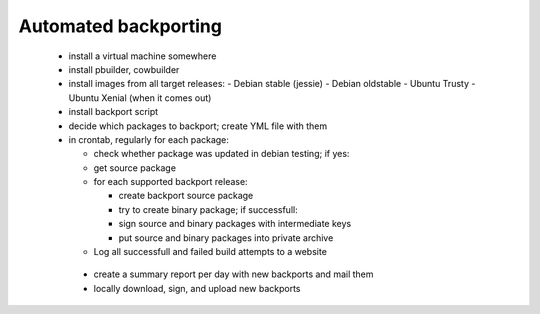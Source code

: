 Automated backporting
=====================

 * install a virtual machine somewhere
 * install pbuilder, cowbuilder
 * install images from all target releases:
   - Debian stable (jessie)
   - Debian oldstable 
   - Ubuntu Trusty
   - Ubuntu Xenial (when it comes out)
 * install backport script
 * decide which packages to backport; create YML file with them
 * in crontab, regularly for each package:
 
   - check whether package was updated in debian testing; if yes:
   - get source package
   - for each supported backport release:
   
     - create backport source package
     - try to create binary package; if successfull:
     - sign source and binary packages with intermediate keys
     - put source and binary packages into private archive
   - Log all successfull and failed build attempts to a website
  * create a summary report per day with new backports and mail them
  * locally download, sign, and upload new backports
